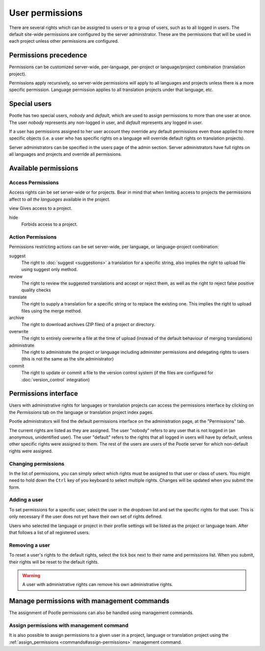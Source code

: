 .. _permissions:

User permissions
================

There are several rights which can be assigned to users or to a group of users,
such as to all logged in users. The default site-wide permissions are
configured by the server administrator. These are the permissions that will be
used in each project unless other permissions are configured.


.. _permissions#permissions_precedence:

Permissions precedence
----------------------

Permissions can be customized server-wide, per-language, per-project or
language/project combination (translation project).

Permissions apply recursively, so server-wide permissions will apply to all
languages and projects unless there is a more specific permission. Language
permission applies to all translation projects under that language, etc.


.. _permissions#special_users:

Special users
-------------

Pootle has two special users, *nobody* and *default*, which are used to assign
permissions to more than one user at once. The user *nobody* represents any
non-logged in user, and *default* represents any logged in user.

If a user has permissions assigned to her user account they override any
default permissions even those applied to more specific objects (i.e. a user
who has specific rights on a language will override default rights on
translation projects).

Server administrators can be specified in the users page of the admin section.
Server administrators have full rights on all languages and projects and
override all permissions.


.. _permissions#available_permissions:

Available permissions
---------------------


Access Permissions
^^^^^^^^^^^^^^^^^^

Access rights can be set server-wide or for projects. Bear in mind that
when limiting access to projects the permissions affect to *all the
languages* available in the project.

view
Gives access to a project.

hide
  Forbids access to a project.


Action Permissions
^^^^^^^^^^^^^^^^^^

Permissions restricting actions can be set server-wide, per language, or
language-project combination:

suggest
  The right to :doc:`suggest <suggestions>` a translation for a specific
  string, also implies the right to upload file using suggest only method.

review
  The right to review the suggested translations and accept or reject them, as
  well as the right to reject false positive quality checks

translate
  The right to supply a translation for a specific string or to replace the
  existing one. This implies the right to upload files using the merge method.

archive
  The right to download archives (ZIP files) of a project or directory.

overwrite
  The right to entirely overwrite a file at the time of upload (instead of the
  default behaviour of merging translations)

administrate
  The right to administrate the project or language including administer
  permissions and delegating rights to users (this is not the same as the site
  administrator)

commit
  The right to update or commit a file to the version control system (if the
  files are configured for :doc:`version_control` integration)


.. _permissions#permissions_interface:

Permissions interface
---------------------

Users with administrative rights for languages or translation projects can
access the permissions interface by clicking on the *Permissions* tab on the
language or translation project index pages.

Pootle administrators will find the default permissions interface on the
administration page, at the "Permissions" tab.

The current rights are listed as they are assigned. The user "nobody" refers to
any user that is not logged in (an anonymous, unidentified user). The user
"default" refers to the rights that all logged in users will have by default,
unless other specific rights were assigned to them. The rest of the users are
users of the Pootle server for which non-default rights were assigned.


.. _permissions#changing_permissions:

Changing permissions
^^^^^^^^^^^^^^^^^^^^

In the list of permissions, you can simply select which rights must be assigned
to that user or class of users. You might need to hold down the ``Ctrl`` key of
you keyboard to select multiple rights. Changes will be updated when you submit
the form.


.. _permissions#adding_a_user:

Adding a user
^^^^^^^^^^^^^

To set permissions for a specific user, select the user in the dropdown list
and set the specific rights for that user. This is only necessary if the user
does not yet have their own set of rights defined.

Users who selected the language or project in their profile settings will be
listed as the project or language team. After that follows a list of all
registered users.


.. _permissions#removing_a_user:

Removing a user
^^^^^^^^^^^^^^^

To reset a user's rights to the default rights, select the tick box next to
their name and permissions list. When you submit, their rights will be reset to
the default rights.

.. warning::

    A user with administrative rights can remove his own administrative rights.


.. _permissions#manage-permissions-with-management-commands:

Manage permissions with management commands
-------------------------------------------

.. versionadded:: 2.6.0

The assignment of Pootle permissions can also be handled using management
commands.


.. _permissions#assign-permissions-with-management-command:

Assign permissions with management command
^^^^^^^^^^^^^^^^^^^^^^^^^^^^^^^^^^^^^^^^^^

.. versionadded:: 2.6.0

It is also possible to assign permissions to a given user in a project,
language or translation project using the :ref:`assign_permissions
<commands#assign-permissions>` management command.
